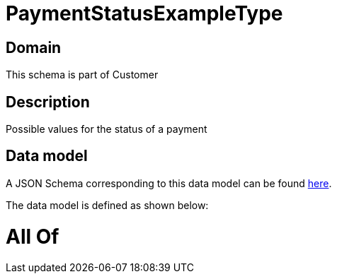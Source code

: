 = PaymentStatusExampleType

[#domain]
== Domain

This schema is part of Customer

[#description]
== Description

Possible values for the status of a payment


[#data_model]
== Data model

A JSON Schema corresponding to this data model can be found https://tmforum.org[here].

The data model is defined as shown below:


= All Of 
